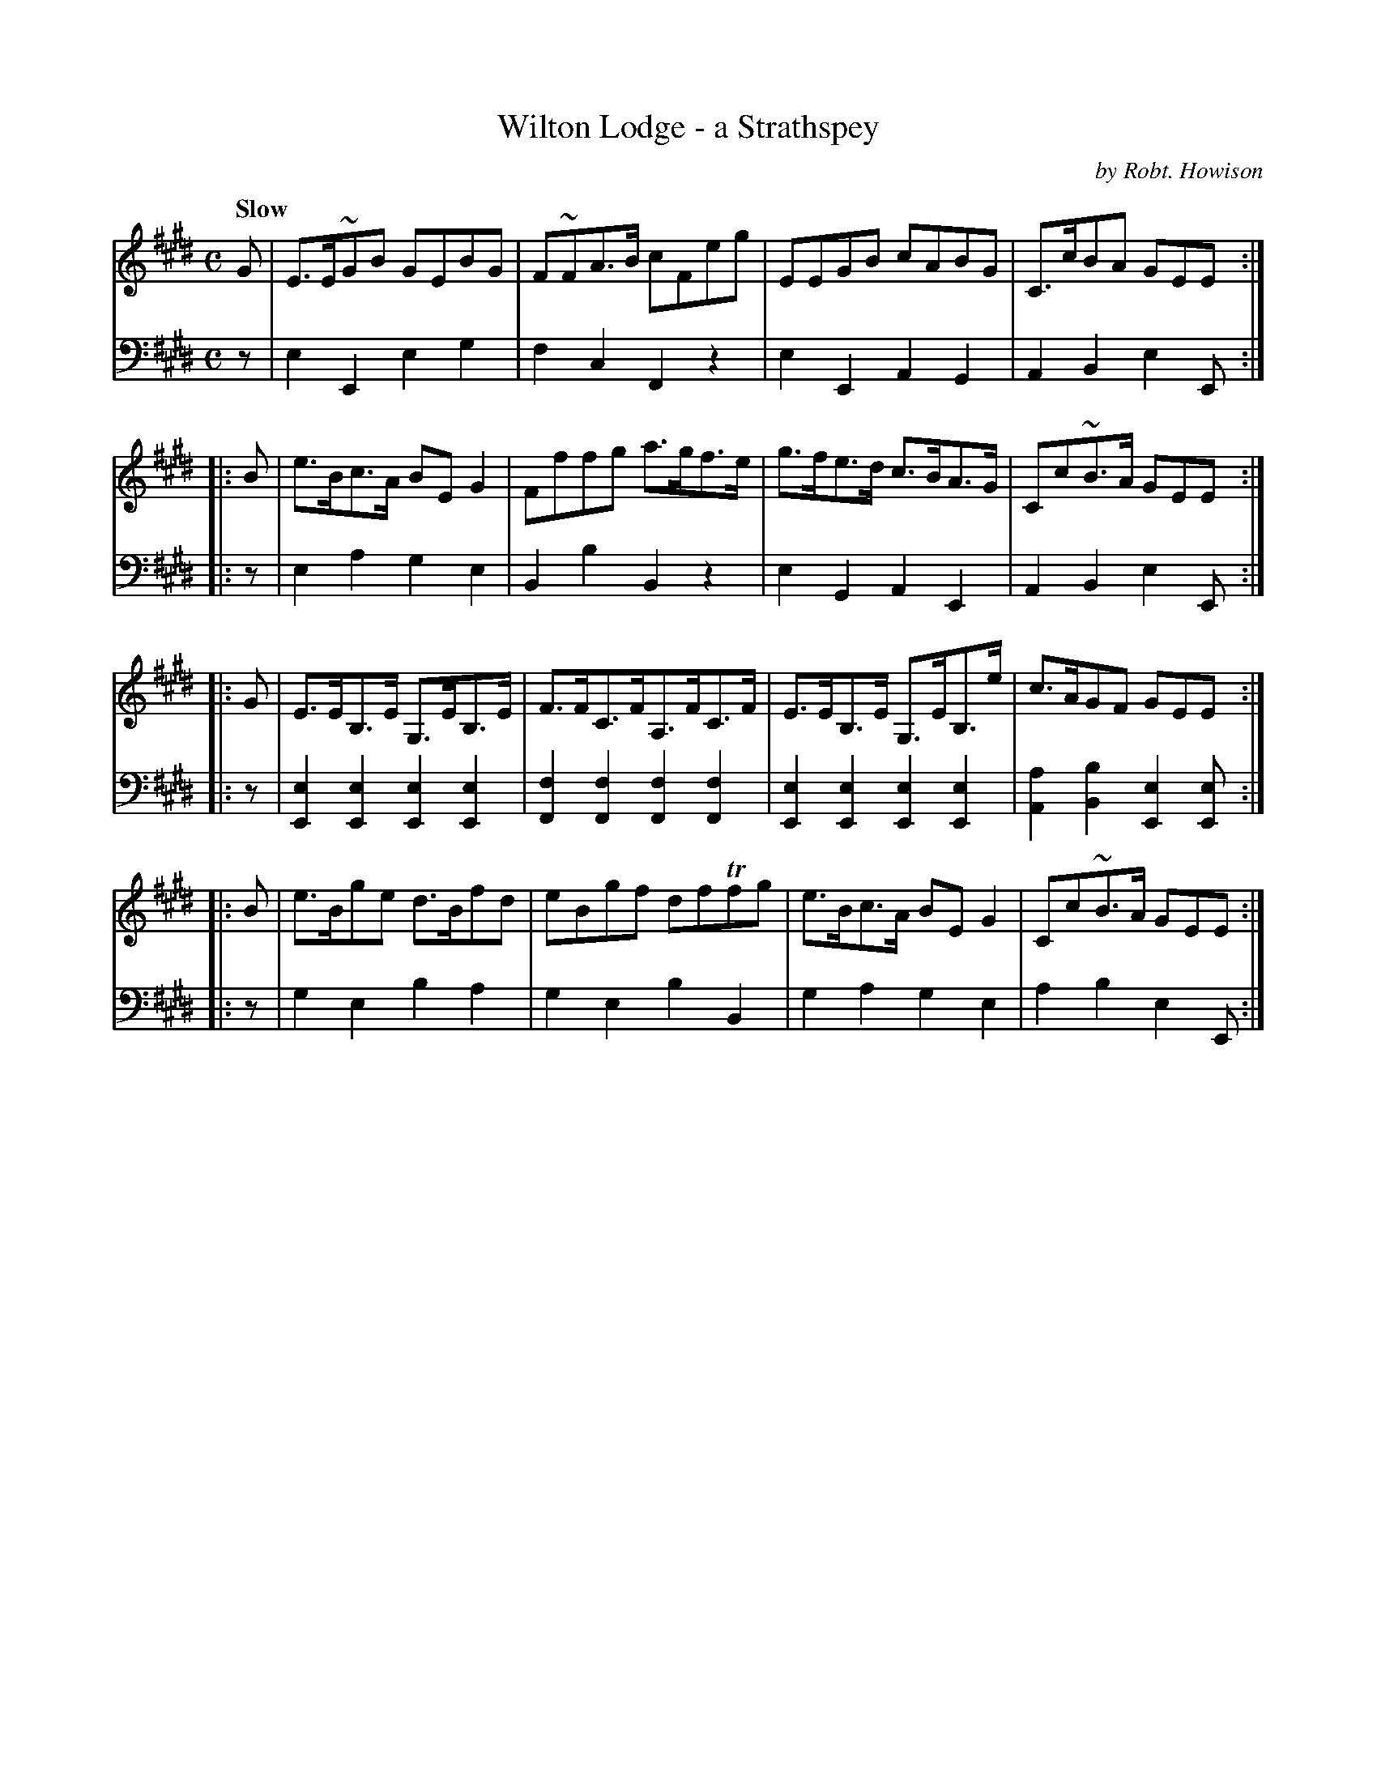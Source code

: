 X: 101
T: Wilton Lodge - a Strathspey
C: by Robt. Howison
B: John Pringle "Collection of Reels Strathspeys & Jigs", 1801 p.20#1
Z: 2011 John Chambers <jc:trillian.mit.edu>
Q: "Slow"
R: strathspey
M: C
L: 1/8
K: E
V: 1
   G | E>E~GB GEBG | F~FA>B cFeg | EEGB cABG | C>cBA GEE :|
|: B | e>Bc>A BEG2 | Fffg a>gf>e | g>fe>d c>BA>G | Cc~B>A GEE :|
|: G | E>EB,>E G,>EB,>E | F>FC>FA,>FC>F | E>EB,>E G,>EB,>e | c>AGF GEE :|
|: B | e>Bge d>Bfd | eBgf dfTfg | e>Bc>A BEG2 | Cc~B>A GEE :|
V: 2 clef=bass middle=d
   z | e2E2 e2g2 | f2c2 F2z2 | e2E2 A2G2 | A2B2 e2E :|
|: z | e2a2 g2e2 | B2b2 B2z2 | e2G2 A2E2 | A2B2 e2E :|
|: z | [e2E2][e2E2] [e2E2][e2E2] | [f2F2][f2F2] [f2F2][f2F2] \
     | [e2E2][e2E2] [e2E2][e2E2] | [a2A2][b2B2] [e2E2][eE] :|
|: z | g2e2 b2a2 | g2e2 b2B2 | g2a2 g2e2 | a2b2 e2E :|
